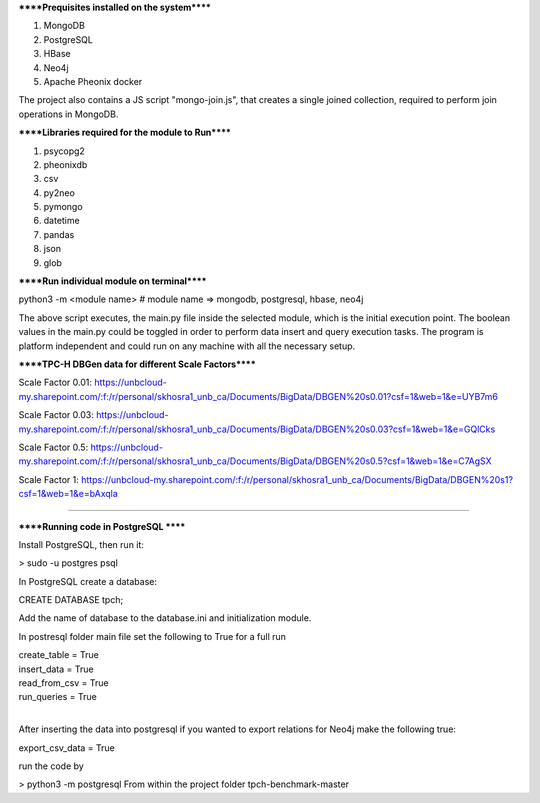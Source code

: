 
******Prequisites installed on the system******

1. MongoDB
2. PostgreSQL
3. HBase
4. Neo4j
5. Apache Pheonix docker

The project also contains a JS script "mongo-join.js", that creates a single joined collection, required to perform join operations in MongoDB.

******Libraries required for the module to Run******

1. psycopg2
2. pheonixdb
3. csv
4. py2neo
5. pymongo
6. datetime
7. pandas
8. json
9. glob

******Run individual module on terminal******

python3 -m <module name> # module name => mongodb, postgresql, hbase, neo4j

The above script executes, the main.py file inside the selected module, which is the initial execution point. The boolean values in the main.py could be toggled in order to perform data insert and 
query execution tasks. The program is platform independent and could run on any machine with all the necessary setup.



******TPC-H DBGen data for different Scale Factors******

Scale Factor 0.01: https://unbcloud-my.sharepoint.com/:f:/r/personal/skhosra1_unb_ca/Documents/BigData/DBGEN%20s0.01?csf=1&web=1&e=UYB7m6

Scale Factor 0.03: https://unbcloud-my.sharepoint.com/:f:/r/personal/skhosra1_unb_ca/Documents/BigData/DBGEN%20s0.03?csf=1&web=1&e=GQlCks

Scale Factor 0.5:  https://unbcloud-my.sharepoint.com/:f:/r/personal/skhosra1_unb_ca/Documents/BigData/DBGEN%20s0.5?csf=1&web=1&e=C7AgSX

Scale Factor 1:    https://unbcloud-my.sharepoint.com/:f:/r/personal/skhosra1_unb_ca/Documents/BigData/DBGEN%20s1?csf=1&web=1&e=bAxqla

*****************************************************************

******Running code in PostgreSQL ******

Install PostgreSQL, then run it: 

> sudo -u postgres psql

In PostgreSQL create a database: 

CREATE DATABASE tpch; 

Add the name of database to the database.ini and initialization module. 

In postresql folder main file set the following to True for a full run

| create_table = True
| insert_data = True
| read_from_csv = True
| run_queries = True

|
After inserting the data into postgresql if you wanted to export relations for Neo4j make the following true: 

export_csv_data = True

run the code by 

> python3 -m postgresql
From within the project folder tpch-benchmark-master


